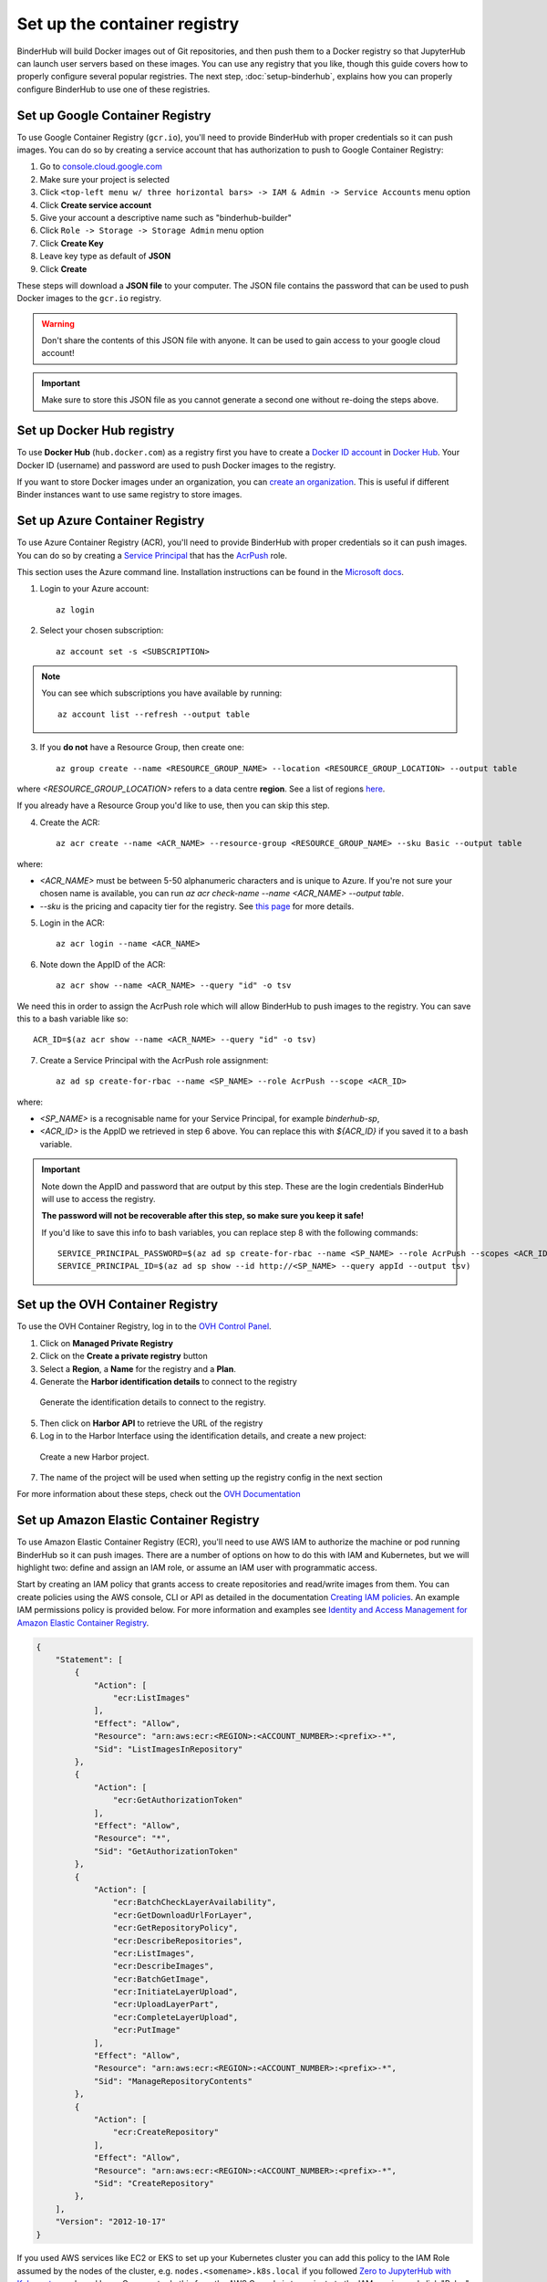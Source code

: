 .. _setup-registry:

Set up the container registry
=============================

BinderHub will build Docker images out of Git repositories, and then push
them to a Docker registry so that JupyterHub can launch user servers based
on these images. You can use any registry that
you like, though this guide covers how to properly configure several popular
registries. The next step, :doc:`setup-binderhub`, explains how you can
properly configure BinderHub to use one of these registries.

.. _use-gcr:

Set up Google Container Registry
--------------------------------

To use Google Container Registry (``gcr.io``), you'll need to provide BinderHub
with proper credentials so it can push images. You can do so by creating a
service account that has authorization to push to Google Container Registry:

1. Go to `console.cloud.google.com`_
2. Make sure your project is selected
3. Click ``<top-left menu w/ three horizontal bars> -> IAM & Admin -> Service Accounts`` menu option
4. Click **Create service account**
5. Give your account a descriptive name such as "binderhub-builder"
6. Click ``Role -> Storage -> Storage Admin`` menu option
7. Click **Create Key**
8. Leave key type as default of **JSON**
9. Click **Create**

These steps will download a **JSON file** to your computer. The JSON file
contains the password that can be used to push Docker images to the ``gcr.io``
registry.

.. warning::

   Don't share the contents of this JSON file with anyone. It can be used to
   gain access to your google cloud account!

.. important::

   Make sure to store this JSON file as you cannot generate a second one
   without re-doing the steps above.

.. _use-docker-hub:

Set up Docker Hub registry
------------------------------

To use **Docker Hub** (``hub.docker.com``) as a registry first you have to create a
`Docker ID account <https://docs.docker.com/docker-id/>`_
in `Docker Hub <https://hub.docker.com/>`_. Your
Docker ID (username) and password are used to push Docker images to the registry.

If you want to store Docker images under an organization, you can
`create an organization <https://docs.docker.com/docker-hub/orgs/>`_.
This is useful if different Binder instances want to use same registry to store images.

.. _use-acr:

Set up Azure Container Registry
-------------------------------

To use Azure Container Registry (ACR), you'll need to provide BinderHub with proper credentials so it can push images.
You can do so by creating a `Service Principal <https://docs.microsoft.com/en-us/azure/active-directory/develop/app-objects-and-service-principals>`_ that has the `AcrPush <https://docs.microsoft.com/en-us/azure/role-based-access-control/built-in-roles#acrpush>`_ role.

This section uses the Azure command line.
Installation instructions can be found in the `Microsoft docs <https://docs.microsoft.com/en-us/cli/azure/install-azure-cli?view=azure-cli-latest>`_.

1. Login to your Azure account::

       az login

2. Select your chosen subscription::

       az account set -s <SUBSCRIPTION>

.. note::

   You can see which subscriptions you have available by running::

       az account list --refresh --output table

3. If you **do not** have a Resource Group, then create one::

       az group create --name <RESOURCE_GROUP_NAME> --location <RESOURCE_GROUP_LOCATION> --output table

where `<RESOURCE_GROUP_LOCATION>` refers to a data centre **region**.
See a list of regions `here <https://azure.microsoft.com/en-us/global-infrastructure/locations/>`_.

If you already have a Resource Group you'd like to use, then you can skip this step.

4. Create the ACR::

       az acr create --name <ACR_NAME> --resource-group <RESOURCE_GROUP_NAME> --sku Basic --output table

where:

* `<ACR_NAME>` must be between 5-50 alphanumeric characters and is unique to Azure.
  If you're not sure your chosen name is available, you can run `az acr check-name --name <ACR_NAME> --output table`.
* `--sku` is the pricing and capacity tier for the registry.
  See `this page <https://docs.microsoft.com/en-us/azure/container-registry/container-registry-skus>`_ for more details.

5. Login in the ACR::

       az acr login --name <ACR_NAME>

6. Note down the AppID of the ACR::

       az acr show --name <ACR_NAME> --query "id" -o tsv

We need this in order to assign the AcrPush role which will allow BinderHub to push images to the registry.
You can save this to a bash variable like so::

    ACR_ID=$(az acr show --name <ACR_NAME> --query "id" -o tsv)

7. Create a Service Principal with the AcrPush role assignment::

       az ad sp create-for-rbac --name <SP_NAME> --role AcrPush --scope <ACR_ID>

where:

* `<SP_NAME>` is a recognisable name for your Service Principal, for example `binderhub-sp`,
* `<ACR_ID>` is the AppID we retrieved in step 6 above.
  You can replace this with `${ACR_ID}` if you saved it to a bash variable.

.. important::

   Note down the AppID and password that are output by this step.
   These are the login credentials BinderHub will use to access the registry.

   **The password will not be recoverable after this step, so make sure you keep it safe!**

   If you'd like to save this info to bash variables, you can replace step 8 with the following commands::

       SERVICE_PRINCIPAL_PASSWORD=$(az ad sp create-for-rbac --name <SP_NAME> --role AcrPush --scopes <ACR_ID> --query password --output tsv)
       SERVICE_PRINCIPAL_ID=$(az ad sp show --id http://<SP_NAME> --query appId --output tsv)

Set up the OVH Container Registry
---------------------------------

To use the OVH Container Registry, log in to the `OVH Control Panel <https://www.ovh.com/manager/public-cloud>`_.

1. Click on **Managed Private Registry**

2. Click on the **Create a private registry** button

3. Select a **Region**, a **Name** for the registry and a **Plan**.

4. Generate the **Harbor identification details** to connect to the registry

.. figure:: ovh/generate_id_details.png

  Generate the identification details to connect to
  the registry.

5. Then click on **Harbor API** to retrieve the URL of the registry

6. Log in to the Harbor Interface using the identification details, and create a new project:

.. figure:: ovh/new_project.png

  Create a new Harbor project.

7. The name of the project will be used when setting up the registry config in the next section

For more information about these steps, check out the `OVH Documentation <https://docs.ovh.com/gb/en/private-registry/creating-a-private-registry>`_

.. _use-ecr:

Set up Amazon Elastic Container Registry
----------------------------------------

To use Amazon Elastic Container Registry (ECR), you'll need to use AWS IAM to
authorize the machine or pod running BinderHub so it can push images. There
are a number of options on how to do this with IAM and Kubernetes, but we
will highlight two: define and assign an IAM role, or assume an IAM user with programmatic access.

Start by creating an IAM policy that grants access to create repositories and
read/write images from them. You can create policies using the AWS console, CLI 
or API as detailed in the documentation `Creating IAM policies <https://docs.aws.amazon.com/IAM/latest/UserGuide/access_policies_create.html>`_. 
An example IAM permissions policy is provided below. For more information and examples see `Identity and Access Management for Amazon Elastic Container Registry <https://docs.aws.amazon.com/AmazonECR/latest/userguide/security-iam.html>`_.

.. code-block:: json

        {
            "Statement": [
                {
                    "Action": [
                        "ecr:ListImages"
                    ],
                    "Effect": "Allow",
                    "Resource": "arn:aws:ecr:<REGION>:<ACCOUNT_NUMBER>:<prefix>-*",
                    "Sid": "ListImagesInRepository"
                },
                {
                    "Action": [
                        "ecr:GetAuthorizationToken"
                    ],
                    "Effect": "Allow",
                    "Resource": "*",
                    "Sid": "GetAuthorizationToken"
                },
                {
                    "Action": [
                        "ecr:BatchCheckLayerAvailability",
                        "ecr:GetDownloadUrlForLayer",
                        "ecr:GetRepositoryPolicy",
                        "ecr:DescribeRepositories",
                        "ecr:ListImages",
                        "ecr:DescribeImages",
                        "ecr:BatchGetImage",
                        "ecr:InitiateLayerUpload",
                        "ecr:UploadLayerPart",
                        "ecr:CompleteLayerUpload",
                        "ecr:PutImage"
                    ],
                    "Effect": "Allow",
                    "Resource": "arn:aws:ecr:<REGION>:<ACCOUNT_NUMBER>:<prefix>-*",
                    "Sid": "ManageRepositoryContents"
                },
                {
                    "Action": [
                        "ecr:CreateRepository"
                    ],
                    "Effect": "Allow",
                    "Resource": "arn:aws:ecr:<REGION>:<ACCOUNT_NUMBER>:<prefix>-*",
                    "Sid": "CreateRepository"
                },
            ],
            "Version": "2012-10-17"
        }

If you used AWS services like EC2 or EKS to set up your Kubernetes cluster you
can add this policy to the IAM Role assumed by the nodes of the cluster, e.g.
``nodes.<somename>.k8s.local`` if you followed `Zero to JupyterHub with Kubernetes <https://zero-to-jupyterhub.readthedocs.io/>`_
and used kops. One way to do this from the AWS Console is to navigate to the IAM service and click "Roles" in the side bar, 
then find and select the IAM Role assumed by the nodes of your cluster, click "Permissions" and then "Attach policies" to attach 
the IAM Policy we just created. The IAM permissions policy will need to accompanied with an IAM
trust policy to allow it to be assumed. A suitable trust policy may already be defined for your node's IAM Role, 
you can view and edit the trust policy by clicking the "Trust relationships" tab is next to the "Permissions" tab in the AWS console. 
An example trust policy for EC2 is provided below. For more information see `Granting a User Permissions to Pass a Role to an AWS Service <https://docs.aws.amazon.com/IAM/latest/UserGuide/id_roles_use_passrole.html>`_.
This is the recommended method if your Kubernetes cluster is provisioned on AWS.

.. code-block:: json

        {
            "Version": "2012-10-17",
            "Statement": {
                "Sid": "TrustPolicyStatementThatAllowsEC2ServiceToAssumeTheAttachedRole",
                "Effect": "Allow",
                "Principal": { "Service": "ec2.amazonaws.com" },
            "Action": "sts:AssumeRole"
            }
        }

Alternatively to the above steps, you can create an IAM user with programmatic access (see
`Creating an IAM User in Your AWS Account <https://docs.aws.amazon.com/IAM/latest/UserGuide/id_users_create.html>`_)
and specify the ``AWS_ACCESS_KEY_ID`` and ``AWS_SECRET_ACCESS_KEY`` environment
variables in the following step.

Next step
---------

Now that our cloud resources are set up, it's time to :doc:`setup-binderhub`.

.. _console.cloud.google.com: http://console.cloud.google.com
